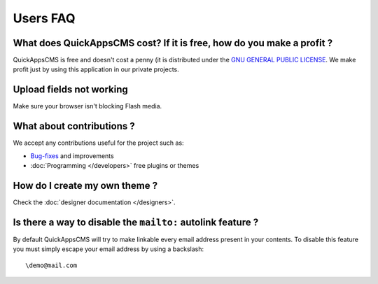Users FAQ
#########

What does QuickAppsCMS cost? If it is free, how do you make a profit ?
======================================================================

QuickAppsCMS is free and doesn't cost a penny (it is distributed under
the `GNU GENERAL PUBLIC LICENSE <http://www.gnu.org/copyleft/gpl.html>`__.
We make profit just by using this application in our private projects.

Upload fields not working
=========================

Make sure your browser isn't blocking Flash media.

What about contributions ?
==========================

We accept any contributions useful for the project such as:

-  `Bug-fixes <https://github.com/QuickAppsCMS/QuickApps-CMS/issues?sort=updated&direction=desc&state=closed>`__
   and improvements
-  :doc:`Programming </developers>` free plugins or themes


How do I create my own theme ?
==============================

Check the :doc:`designer documentation </designers>`.


Is there a way to disable the ``mailto:`` autolink feature ?
============================================================

By default QuickAppsCMS will try to make linkable every email address
present in your contents. To disable this feature you must simply escape
your email address by using a backslash:

::

    \demo@mail.com

.. meta::
    :title lang=en: FAQ
    :keywords lang=en: faq,themes,help,contributions,designer
